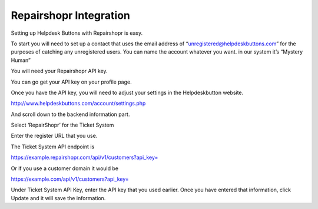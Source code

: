 Repairshopr Integration
========================
Setting up Helpdesk Buttons with Repairshopr is easy. 

To start you will need to set up a contact that uses the email address of “unregistered@helpdeskbuttons.com”  for the purposes of catching any unregistered users.  You can name the account whatever you want. in our system it’s “Mystery Human”

You will need your Repairshopr API key.

You can go get your API key on your profile page.

.. image:: images/rs-image-1.png

Once you have the API key, you will need to adjust your settings in the Helpdeskbutton website.

http://www.helpdeskbuttons.com/account/settings.php

And scroll down to the backend information part. 

.. image:: images/rs-image-2.png

Select ‘RepairShopr’ for the Ticket System 

Enter the register URL that you use. 

The Ticket System API endpoint is  

https://example.repairshopr.com/api/v1/customers?api_key=

Or if you use a customer domain it would be

https://example.com/api/v1/customers?api_key=

Under Ticket System API Key, enter the API key that you used earlier. Once you have entered that information, click Update and it will save the information.
